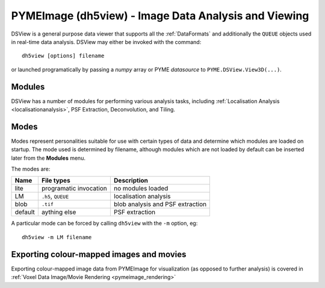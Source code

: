 **PYMEImage (dh5view)** - Image Data Analysis and Viewing
*********************************************************

DSView is a general purpose data viewer that supports all the :ref:`DataFormats`
and additionally the ``QUEUE`` objects used in real-time data analysis. DSView may
either be invoked with the command::

   dh5view [options] filename

or launched programatically by passing a *numpy* array or PYME *datasource* to
``PYME.DSView.View3D(...)``.

Modules
=======

DSView has a number of modules for performing various analysis tasks,
including :ref:`Localisation Analysis <localisationanalysis>`, PSF Extraction, Deconvolution, and Tiling.

Modes
=====

Modes represent personalities suitable for use with certain types of data
and determine which modules are loaded on startup. The mode used is determined
by filename, although modules which are not loaded by default can be inserted
later from the **Modules** menu.

The modes are:

=======  ======================  =================================
Name     File types              Description
=======  ======================  =================================
lite     programatic invocation  no modules loaded
LM       ``.h5``, ``QUEUE``      localisation analysis
blob     ``.tif``                blob analysis and PSF extraction
default  aything else            PSF extraction
=======  ======================  =================================

A particular mode can be forced by calling ``dh5view`` with the ``-m`` option, eg::

    dh5view -m LM filename

Exporting colour-mapped images and movies
=========================================
Exporting colour-mapped image data from PYMEImage for visualization (as opposed to further analysis) is covered in :ref:`Voxel Data Image/Movie Rendering <pymeimage_rendering>`

